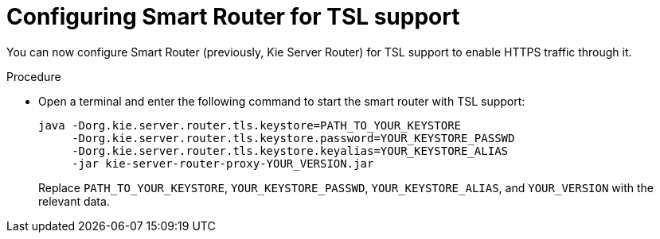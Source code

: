 [id='kie-server-smart-router-enable-tsl-support-proc']
= Configuring Smart Router for TSL support

You can now configure Smart Router (previously, Kie Server Router) for TSL support to enable HTTPS traffic through it.

.Procedure
* Open a terminal and enter the following command to start the smart router with TSL support:
+
[source java]
----
java -Dorg.kie.server.router.tls.keystore=PATH_TO_YOUR_KEYSTORE
     -Dorg.kie.server.router.tls.keystore.password=YOUR_KEYSTORE_PASSWD
     -Dorg.kie.server.router.tls.keystore.keyalias=YOUR_KEYSTORE_ALIAS
     -jar kie-server-router-proxy-YOUR_VERSION.jar
----
+
Replace `PATH_TO_YOUR_KEYSTORE`, `YOUR_KEYSTORE_PASSWD`, `YOUR_KEYSTORE_ALIAS`, and `YOUR_VERSION` with the relevant data.
